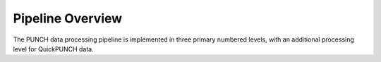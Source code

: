 Pipeline Overview
==================

The PUNCH data processing pipeline is implemented in three primary numbered levels, with an additional processing level for QuickPUNCH data.
